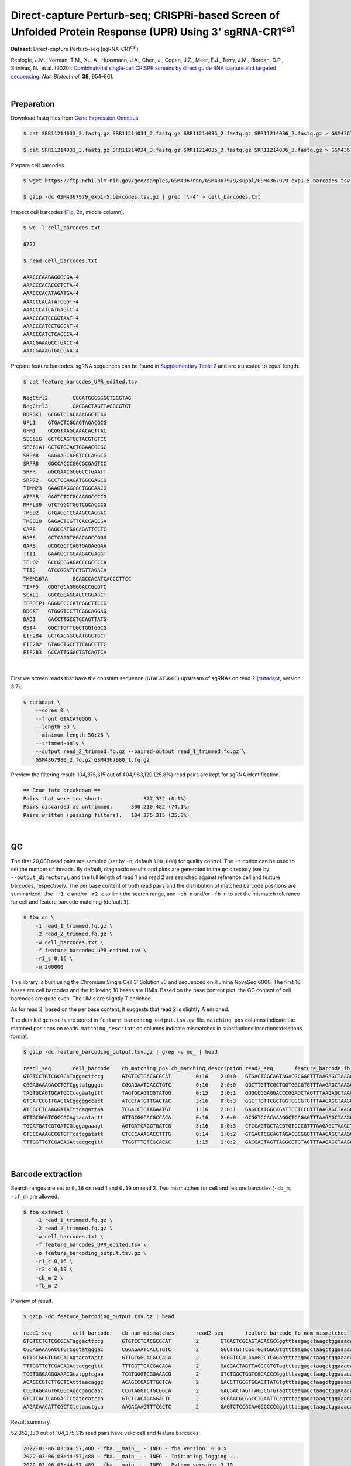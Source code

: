 .. _tutorial_crispr_screening_prjna609688:

#############################################################################################################
 Direct-capture Perturb-seq; CRISPRi-based Screen of Unfolded Protein Response (UPR) Using 3' |sgRNA-CR1cs1|
#############################################################################################################

.. |sgRNA-CR1cs1| replace::

   sgRNA-CR1\ :sup:`cs1`\

**Dataset**: Direct-capture Perturb-seq (|sgRNA-CR1cs1|)

Replogle, J.M., Norman, T.M., Xu, A., Hussmann, J.A., Chen, J., Cogan,
J.Z., Meer, E.J., Terry, J.M., Riordan, D.P., Srinivas, N., et al.
(2020). `Combinatorial single-cell CRISPR screens by direct guide RNA
capture and targeted sequencing`_. *Nat. Biotechnol.* **38**, 954–961.

.. _combinatorial single-cell crispr screens by direct guide rna capture and targeted sequencing: https://doi.org/10.1038/s41587-020-0470-y

|

*************
 Preparation
*************

Download fastq files from `Gene Expression Omnibus`_.

.. _gene expression omnibus: https://www.ncbi.nlm.nih.gov/geo/query/acc.cgi?acc=GSM4367980

.. code:: console

   $ cat SRR11214033_2.fastq.gz SRR11214034_2.fastq.gz SRR11214035_2.fastq.gz SRR11214036_2.fastq.gz > GSM4367980_1.fq.gz

   $ cat SRR11214033_3.fastq.gz SRR11214034_3.fastq.gz SRR11214035_3.fastq.gz SRR11214036_3.fastq.gz > GSM4367980_2.fq.gz

Prepare cell barcodes.

.. code:: console

   $ wget https://ftp.ncbi.nlm.nih.gov/geo/samples/GSM4367nnn/GSM4367979/suppl/GSM4367979_exp1-5.barcodes.tsv.gz

   $ gzip -dc GSM4367979_exp1-5.barcodes.tsv.gz | grep '\-4' > cell_barcodes.txt

Inspect cell barcodes (`Fig. 2d`_, middle column).

.. _fig. 2d: https://www.nature.com/articles/s41587-020-0470-y/figures/1

.. code:: console

   $ wc -l cell_barcodes.txt

   8727

   $ head cell_barcodes.txt

   AAACCCAAGAGGGCGA-4
   AAACCCACACCCTCTA-4
   AAACCCACATAGATGA-4
   AAACCCACATATCGGT-4
   AAACCCATCATGAGTC-4
   AAACCCATCCGGTAAT-4
   AAACCCATCCTGCCAT-4
   AAACCCATCTCACCCA-4
   AAACGAAAGCCTGACC-4
   AAACGAAAGTGCCGAA-4

Prepare feature barcodes. sgRNA sequences can be found in `Supplementary
Table 2`_ and are truncated to equal length.

.. _supplementary table 2: https://www.nature.com/articles/s41587-020-0470-y#Sec18

.. code:: console

   $ cat feature_barcodes_UPR_edited.tsv

   NegCtrl2        GCGATGGGGGGGTGGGTAG
   NegCtrl3        GACGACTAGTTAGGCGTGT
   DDRGK1  GCGGTCCACAAAGGCTCAG
   UFL1    GTGACTCGCAGTAGACGCG
   UFM1    GCGGTAAGCAAACACTTAC
   SEC61G  GCTCCAGTGCTACGTGTCC
   SEC61A1 GCTGTGCAGTGGAACGCGC
   SRP68   GAGAAGCAGGTCCCAGGCG
   SRPRB   GGCCACCCGGCGCGAGTCC
   SRPR    GGCGAACGCGGCCTGAATT
   SRP72   GCCTCCAAGATGGCGAGCG
   TIMM23  GAAGTAGGCGCTGGCAACG
   ATP5B   GAGTCTCCGCAAGGCCCCG
   MRPL39  GTCTGGCTGGTCGCACCCG
   TMED2   GTGAGGCCGAAGCCAGGAC
   TMED10  GAGACTCGTTCACCACCGA
   CARS    GAGCCATGGCAGATTCCTC
   HARS    GCTCAAGTGGACAGCCGGG
   QARS    GCGCGCTCAGTGAGAGGAA
   TTI1    GAAGGCTGGAAGACGAGGT
   TELO2   GCCGCGGAGACCCGCCCCA
   TTI2    GTCCGGATCCTGTTAGACA
   TMEM167A        GCAGCCACATCACCCTTCC
   YIPF5   GGGTGCAGGGGACCGCGTC
   SCYL1   GGCCGGAGGACCCGGAGCT
   IER3IP1 GGGGCCCCATCGGCTTCCG
   DDOST   GTGGGTCCTTCGGCAGGAG
   DAD1    GACCTTGCGTGCAGTTATG
   OST4    GGCTTGTTCGCTGGTGGCG
   EIF2B4  GCTGAGGGCGATGGCTGCT
   EIF2B2  GTAGCTGCCTTCAGCCTTC
   EIF2B3  GCCATTGGGCTGTCAGTCA

|

First we screen reads that have the constant sequence (``GTACATGGGG``)
upstream of sgRNAs on read 2 (cutadapt_\, version 3.7).

.. _cutadapt: https://github.com/marcelm/cutadapt

.. code:: console

   $ cutadapt \
       --cores 0 \
       --front GTACATGGGG \
       --length 50 \
       --minimum-length 50:26 \
       --trimmed-only \
       --output read_2_trimmed.fq.gz --paired-output read_1_trimmed.fq.gz \
       GSM4367980_2.fq.gz GSM4367980_1.fq.gz

Preview the filtering result: 104,375,315 out of 404,963,129 (25.8%)
read pairs are kept for sgRNA identification.

.. code:: console

   == Read fate breakdown ==
   Pairs that were too short:             377,332 (0.1%)
   Pairs discarded as untrimmed:      300,210,482 (74.1%)
   Pairs written (passing filters):   104,375,315 (25.8%)

|

****
 QC
****

The first 20,000 read pairs are sampled (set by ``-n``, default
``100,000``) for quality control. The ``-t`` option can be used to set
the number of threads. By default, diagnostic results and plots are
generated in the ``qc`` directory (set by ``--output_directory``), and
the full length of read 1 and read 2 are searched against reference cell
and feature barcodes, respectively. The per base content of both read
pairs and the distribution of matched barcode positions are summarized.
Use ``-r1_c`` and/or ``-r2_c`` to limit the search range, and ``-cb_n``
and/or ``-fb_n`` to set the mismatch tolerance for cell and feature
barcode matching (default ``3``).

.. code:: console

   $ fba qc \
       -1 read_1_trimmed.fq.gz \
       -2 read_2_trimmed.fq.gz \
       -w cell_barcodes.txt \
       -f feature_barcodes_UPR_edited.tsv \
       -r1_c 0,16 \
       -n 200000

This library is built using the Chromium Single Cell 3’ Solution v3 and
sequenced on Illumina NovaSeq 6000. The first 16 bases are cell barcodes
and the following 10 bases are UMIs. Based on the base content plot, the
GC content of cell barcodes are quite even. The UMIs are slightly T
enriched.

.. image:: Pyplot_read1_per_base_seq_content.webp
   :width: 350px
   :align: center

.. image:: Pyplot_read1_barcodes_starting_ending.webp
   :width: 350px
   :align: center

As for read 2, based on the per base content, it suggests that read 2 is
slightly A enriched.

.. image:: Pyplot_read2_per_base_seq_content.webp
   :width: 425px
   :align: center

.. image:: Pyplot_read2_barcodes_starting_ending.webp
   :width: 425px
   :align: center

The detailed ``qc`` results are stored in
``feature_barcoding_output.tsv.gz`` file. ``matching_pos`` columns
indicate the matched positions on reads. ``matching_description``
columns indicate mismatches in substitutions:insertions:deletions
format.

.. code:: console

   $ gzip -dc feature_barcoding_output.tsv.gz | grep -v no_ | head

   read1_seq       cell_barcode    cb_matching_pos cb_matching_description read2_seq       feature_barcode fb_matching_pos fb_matching_description
   GTGTCCTGTCGCGCATaggacttccg      GTGTCCTCACGCGCAT        0:16    2:0:0   GTGACTCGCAGTAGACGCGGGTTTAAGAGCTAAGCTGGAAACAGCATAGC      UFL1_GTGACTCGCAGTAGACGCG        0:19    0:0:0
   CGGAGAAAGACCTGTCggtatgggac      CGGAGAATCACCTGTC        0:16    2:0:0   GGCTTGTTCGCTGGTGGCGTGTTTAAGAGCTAAGCTGGAAACAGCATAGC      OST4_GGCTTGTTCGCTGGTGGCG        0:19    0:0:0
   TAGTGCAGTGCATGCCccgaatgttt      TAGTGCAGTGGTATGG        0:15    2:0:1   GGGCCGGAGGACCCGGAGCTAGTTTAAGAGCTAAGCTGGAAACAGCATAG      SCYL1_GGCCGGAGGACCCGGAGCT       1:20    0:0:0
   GTCATCCGTTGACTACgggggccact      ATCCTATGTTGACTAC        3:16    0:0:3   GGCTTGTTCGCTGGTGGCGTGTTTAAGAGCTAAGCTGGAAACAGCATAGC      OST4_GGCTTGTTCGCTGGTGGCG        0:19    0:0:0
   ATCGCCTCAAGGATATttcagattaa      TCGACCTCAAGAATGT        1:16    2:0:1   GAGCCATGGCAGATTCCTCCGTTTAAGAGCTAAGCTGGAAACAGCATAGC      CARS_GAGCCATGGCAGATTCCTC        0:19    0:0:0
   GTTGCGGGTCGCCACAgtacatactt      GTTGCGGCACGCCACA        0:16    2:0:0   GCGGTCCACAAAGGCTCAGAGTTTAAGAGCTAAGCTGGAAACAGCATAGC      DDRGK1_GCGGTCCACAAAGGCTCAG      0:19    0:0:0
   TGCATGATCGTGATCGtggagaaagt      AGTGATCAGGTGATCG        3:16    0:0:3   CTCCAGTGCTACGTGTCCCGTTTAAGAGCTAAGCTGGAAACAGCATAGCA      SEC61G_GCTCCAGTGCTACGTGTCC      0:18    0:0:1
   CTCCCAAAGCCGTGTTcatcgatatt      CTCCCAAAGACCTTTG        0:14    1:0:2   GTGACTCGCAGTAGACGCGGGTTTAAGAGCTAAGCTGGAAACAGCATAGC      UFL1_GTGACTCGCAGTAGACGCG        0:19    0:0:0
   TTTGGTTGTCGACAGAttacgcgttt      TTGGTTTGTCGCACAC        1:15    1:0:2   GACGACTAGTTAGGCGTGTAGTTTAAGAGCTAAGCTGGAAACAGCATAGC      NegCtrl3_GACGACTAGTTAGGCGTGT    0:19    0:0:0

|

********************
 Barcode extraction
********************

Search ranges are set to ``0,16`` on read 1 and ``0,19`` on read 2. Two
mismatches for cell and feature barcodes (``-cb_m``, ``-cf_m``) are
allowed.

.. code:: console

   $ fba extract \
       -1 read_1_trimmed.fq.gz \
       -2 read_2_trimmed.fq.gz \
       -w cell_barcodes.txt \
       -f feature_barcodes_UPR_edited.tsv \
       -o feature_barcoding_output.tsv.gz \
       -r1_c 0,16 \
       -r2_c 0,19 \
       -cb_m 2 \
       -fb_m 2

Preview of result.

.. code:: console

   $ gzip -dc feature_barcoding_output.tsv.gz | head

   read1_seq       cell_barcode    cb_num_mismatches       read2_seq       feature_barcode fb_num_mismatches
   GTGTCCTGTCGCGCATaggacttccg      GTGTCCTCACGCGCAT        2       GTGACTCGCAGTAGACGCGggtttaagagctaagctggaaacagcatagc    UFL1_GTGACTCGCAGTAGACGCG        0
   CGGAGAAAGACCTGTCggtatgggac      CGGAGAATCACCTGTC        2       GGCTTGTTCGCTGGTGGCGtgtttaagagctaagctggaaacagcatagc    OST4_GGCTTGTTCGCTGGTGGCG        0
   GTTGCGGGTCGCCACAgtacatactt      GTTGCGGCACGCCACA        2       GCGGTCCACAAAGGCTCAGagtttaagagctaagctggaaacagcatagc    DDRGK1_GCGGTCCACAAAGGCTCAG      0
   TTTGGTTGTCGACAGAttacgcgttt      TTTGGTTCACGACAGA        2       GACGACTAGTTAGGCGTGTagtttaagagctaagctggaaacagcatagc    NegCtrl3_GACGACTAGTTAGGCGTGT    0
   TCGTGGGAGGGAAACGcatggtcgaa      TCGTGGGTCGGAAACG        2       GTCTGGCTGGTCGCACCCGggtttaagagctaagctggaaacagcatagc    MRPL39_GTCTGGCTGGTCGCACCCG      0
   ACAGCCGTCTTGCTCAtttaacaggc      ACAGCCGAGTTGCTCA        2       GACCTTGCGTGCAGTTATGtgtttaagagctaagctggaaacagcatagc    DAD1_GACCTTGCGTGCAGTTATG        0
   CCGTAGGAGTGCGGCAgccgagcaac      CCGTAGGTCTGCGGCA        2       GACGACTAGTTAGGCGTGTagtttaagagctaagctggaaacagcatagc    NegCtrl3_GACGACTAGTTAGGCGTGT    0
   GTCTCACTCAGGACTCtatccatcca      GTCTCACAGAGGACTC        2       GCGAACGCGGCCTGAATTCcgtttaagagctaagctggaaacagcatagc    SRPR_GGCGAACGCGGCCTGAATT        2
   AAGACAACATTCGCTCtctaactgca      AAGACAAGTTTCGCTC        2       GAGTCTCCGCAAGGCCCCGggtttaagagctaagctggaaacagcatagc    ATP5B_GAGTCTCCGCAAGGCCCCG       0

Result summary.

52,352,330 out of 104,375,315 read pairs have valid cell and feature
barcodes.

.. code:: console

   2022-03-06 03:44:57,488 - fba.__main__ - INFO - fba version: 0.0.x
   2022-03-06 03:44:57,488 - fba.__main__ - INFO - Initiating logging ...
   2022-03-06 03:44:57,489 - fba.__main__ - INFO - Python version: 3.10
   2022-03-06 03:44:57,489 - fba.__main__ - INFO - Using extract subcommand ...
   2022-03-06 03:44:57,504 - fba.levenshtein - INFO - Number of reference cell barcodes: 8,727
   2022-03-06 03:44:57,504 - fba.levenshtein - INFO - Number of reference feature barcodes: 32
   2022-03-06 03:44:57,504 - fba.levenshtein - INFO - Read 1 coordinates to search: [0, 16)
   2022-03-06 03:44:57,504 - fba.levenshtein - INFO - Read 2 coordinates to search: [0, 19)
   2022-03-06 03:44:57,504 - fba.levenshtein - INFO - Cell barcode maximum number of mismatches: 2
   2022-03-06 03:44:57,504 - fba.levenshtein - INFO - Feature barcode maximum number of mismatches: 2
   2022-03-06 03:44:57,504 - fba.levenshtein - INFO - Read 1 maximum number of N allowed: 3
   2022-03-06 03:44:57,504 - fba.levenshtein - INFO - Read 2 maximum number of N allowed: 3
   2022-03-06 03:44:58,965 - fba.levenshtein - INFO - Matching ...
   2022-03-06 04:02:50,201 - fba.levenshtein - INFO - Read pairs processed: 10,000,000
   2022-03-06 04:21:17,938 - fba.levenshtein - INFO - Read pairs processed: 20,000,000
   2022-03-06 04:40:47,371 - fba.levenshtein - INFO - Read pairs processed: 30,000,000
   2022-03-06 05:00:15,184 - fba.levenshtein - INFO - Read pairs processed: 40,000,000
   2022-03-06 05:19:43,813 - fba.levenshtein - INFO - Read pairs processed: 50,000,000
   2022-03-06 05:39:14,583 - fba.levenshtein - INFO - Read pairs processed: 60,000,000
   2022-03-06 05:58:41,750 - fba.levenshtein - INFO - Read pairs processed: 70,000,000
   2022-03-06 06:18:09,714 - fba.levenshtein - INFO - Read pairs processed: 80,000,000
   2022-03-06 06:37:33,602 - fba.levenshtein - INFO - Read pairs processed: 90,000,000
   2022-03-06 06:56:58,484 - fba.levenshtein - INFO - Read pairs processed: 100,000,000
   2022-03-06 07:05:24,748 - fba.levenshtein - INFO - Number of read pairs processed: 104,375,315
   2022-03-06 07:05:24,771 - fba.levenshtein - INFO - Number of read pairs w/ valid barcodes: 52,352,330
   2022-03-06 07:05:24,834 - fba.__main__ - INFO - Done.

|

*******************
 Matrix generation
*******************

Only fragments with correctly matched cell and feature barcodes are
included, while fragments with UMI lengths less than the specified value
are discarded. UMI removal is performed using UMI-tools (`Smith, T., et
al. 2017. Genome Res. 27, 491–499.`_), with the starting position on
read 1 set by ``-us`` (default ``16``) and the length set by ``-ul``
(default ``12``). The UMI deduplication method can be set using ``-ud``
(default ``directional``), and the UMI deduplication mismatch threshold
can be specified using ``-um`` (default ``1``).

.. _smith, t., et al. 2017. genome res. 27, 491–499.: http://www.genome.org/cgi/doi/10.1101/gr.209601.116

The generated feature count matrix can be easily imported into
well-established single cell analysis packages: Seurat_ and Scanpy_.

.. _scanpy: https://scanpy.readthedocs.io/en/stable/

.. _seurat: https://satijalab.org/seurat/

.. code:: console

   $ fba count \
       -i feature_barcoding_output.tsv.gz \
       -o matrix_featurecount.csv.gz \
       -us 16 \
       -ul 10

Result summary.

10.7% (5,581,448 out of 52,352,330) of read pairs with valid cell and
feature barcodes are unique fragments. 1.4% (5,581,448 out of
404,963,129) of total sequenced read pairs contribute to the final
matrix. The meidan number of UMIs of sgRNA per cell is 413.0.

.. code:: console

   2022-03-06 07:05:24,972 - fba.__main__ - INFO - fba version: 0.0.x
   2022-03-06 07:05:24,973 - fba.__main__ - INFO - Initiating logging ...
   2022-03-06 07:05:24,973 - fba.__main__ - INFO - Python version: 3.10
   2022-03-06 07:05:24,973 - fba.__main__ - INFO - Using count subcommand ...
   2022-03-06 07:05:26,523 - fba.count - INFO - UMI-tools version: 1.1.2
   2022-03-06 07:05:26,525 - fba.count - INFO - UMI starting position on read 1: 16
   2022-03-06 07:05:26,526 - fba.count - INFO - UMI length: 10
   2022-03-06 07:05:26,526 - fba.count - INFO - UMI-tools deduplication threshold: 1
   2022-03-06 07:05:26,526 - fba.count - INFO - UMI-tools deduplication method: directional
   2022-03-06 07:05:26,526 - fba.count - INFO - Header line: read1_seq cell_barcode cb_num_mismatches read2_seq feature_barcode fb_num_mismatches
   2022-03-06 07:06:52,385 - fba.count - INFO - Number of lines processed: 52,352,330
   2022-03-06 07:06:52,394 - fba.count - INFO - Number of cell barcodes detected: 8,670
   2022-03-06 07:06:52,394 - fba.count - INFO - Number of features detected: 32
   2022-03-06 07:11:58,774 - fba.count - INFO - Total UMIs after deduplication: 5,581,448
   2022-03-06 07:11:58,776 - fba.count - INFO - Median number of UMIs per cell: 413.0
   2022-03-06 07:11:59,297 - fba.__main__ - INFO - Done.

|

****************
 Demultiplexing
****************

Poisson-Gaussian mixture model
==============================

The implementation of demultiplexing method ``3`` (set by ``-dm``) is
inspired by `Replogle, M., et al. (2021)`_. The probability threshold
for demultiplexing can be set using ``-p`` (default ``0.5``). Use
``-nc`` to specify the minimum number of positive cells for a given
feature to be considered during demultiplexing, with a default value of
``200``.

.. _replogle, m., et al. (2021): https://www.biorxiv.org/content/10.1101/2021.12.16.473013

.. code:: console

   $ fba demultiplex \
       -i matrix_featurecount.csv.gz \
       -dm 3 \
       -v \
       -nc 0

.. code:: console

   2022-03-06 14:07:02,328 - fba.__main__ - INFO - fba version: 0.0.x
   2022-03-06 14:07:02,328 - fba.__main__ - INFO - Initiating logging ...
   2022-03-06 14:07:02,328 - fba.__main__ - INFO - Python version: 3.9
   2022-03-06 14:07:02,328 - fba.__main__ - INFO - Using demultiplex subcommand ...
   2022-03-06 14:07:04,814 - fba.__main__ - INFO - Skipping arguments: "-q/--quantile", "-cm/--clustering_method"
   2022-03-06 14:07:04,814 - fba.demultiplex - INFO - Output directory: demultiplexed
   2022-03-06 14:07:04,814 - fba.demultiplex - INFO - Demultiplexing method: 3
   2022-03-06 14:07:04,814 - fba.demultiplex - INFO - UMI normalization method: clr
   2022-03-06 14:07:04,814 - fba.demultiplex - INFO - Visualization: On
   2022-03-06 14:07:04,814 - fba.demultiplex - INFO - Visualization method: tsne
   2022-03-06 14:07:04,814 - fba.demultiplex - INFO - Loading feature count matrix: matrix_featurecount.csv.gz ...
   2022-03-06 14:07:04,902 - fba.demultiplex - INFO - Number of cells: 8,670
   2022-03-06 14:07:04,902 - fba.demultiplex - INFO - Number of positive cells for a feature to be included: 0
   2022-03-06 14:07:04,916 - fba.demultiplex - INFO - Number of features: 32 / 32 (after filtering / original in the matrix)
   2022-03-06 14:07:04,935 - fba.demultiplex - INFO - Features: ATP5B CARS DAD1 DDOST DDRGK1 EIF2B2 EIF2B3 EIF2B4 HARS IER3IP1 MRPL39 NegCtrl2 NegCtrl3 OST4 QARS SCYL1 SEC61A1 SEC61G SRP68 SRP72 SRPRB SRPR TELO2 TIMM23 TMED10 TMED2 TMEM167A TTI1 TTI2 UFL1 UFM1 YIPF5
   2022-03-06 14:07:04,935 - fba.demultiplex - INFO - Total UMIs: 5,581,448 / 5,581,448
   2022-03-06 14:07:04,943 - fba.demultiplex - INFO - Median number of UMIs per cell: 413.0 / 413.0
   2022-03-06 14:07:04,957 - fba.demultiplex - INFO - Demultiplexing ...
   2022-03-06 14:07:47,811 - fba.demultiplex - INFO - Generating heatmap ...
   2022-03-06 14:07:57,340 - fba.demultiplex - INFO - Embedding ...
   2022-03-06 14:08:12,180 - fba.__main__ - INFO - Done.

Heatmap of the relative abundance of features (sgRNAs) across all cells.
Each column represents a single cell.

.. image:: Pyplot_heatmap_cells_demultiplexed_pgm.png
   :alt: Heatmap
   :width: 700px
   :align: center

Preview the demultiplexing result (`Fig. 2d`_, middle column): the
numbers of singlets, multiplets and negatives are 6,618 (76.3%), 1,171
(13.5%), and 881 (10.1%), respectively.

.. code:: python

   In [1]: import pandas as pd

   In [2]: m = pd.read_csv("demultiplexed/matrix_cell_identity.csv.gz", index_col=0)

   In [3]: m.loc[:, m.sum(axis=0) == 1].sum(axis=1)
   Out[3]:
   ATP5B       130
   CARS        115
   DAD1        163
   DDOST       186
   DDRGK1      200
   EIF2B2      104
   EIF2B3      129
   EIF2B4      160
   HARS        136
   IER3IP1     162
   MRPL39      153
   NegCtrl2    777
   NegCtrl3    898
   OST4        167
   QARS        113
   SCYL1       108
   SEC61A1     183
   SEC61G      256
   SRP68       212
   SRP72       191
   SRPRB       184
   SRPR        175
   TELO2       152
   TIMM23      211
   TMED10      156
   TMED2       152
   TMEM167A    127
   TTI1        132
   TTI2        183
   UFL1        204
   UFM1        223
   YIPF5       176
   dtype: int64

   In [4]: sum(m.sum(axis=0) == 1)
   Out[4]: 6618

   In [5]: sum(m.sum(axis=0) > 1)
   Out[5]: 1171

   In [6]: sum(m.sum(axis=0) == 0)
   Out[6]: 881

   In [7]: m.shape
   Out[7]: (32, 8670)

t-SNE embedding of cells based on the abundance of features (sgRNAs, no
transcriptome information used). Colors indicate the sgRNA status for
each cell, as called by FBA.

.. image:: Pyplot_embedding_cells_demultiplexed_pgm.webp
   :alt: t-SNE embedding
   :width: 500px
   :align: center

|
